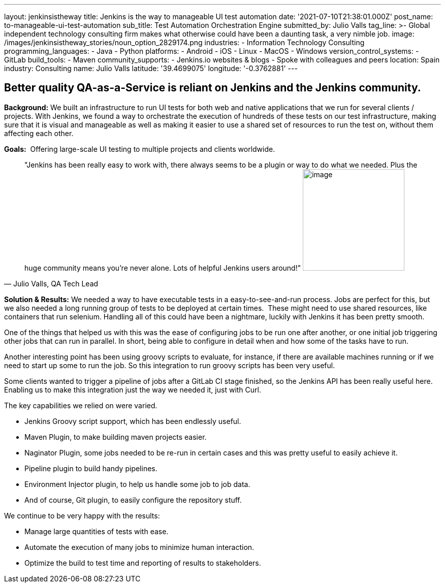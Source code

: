 ---
layout: jenkinsistheway
title: Jenkins is the way to manageable UI test automation
date: '2021-07-10T21:38:01.000Z'
post_name: to-manageable-ui-test-automation
sub_title: Test Automation Orchestration Engine
submitted_by: Julio Valls
tag_line: >-
  Global independent technology consulting firm makes what otherwise could have
  been a daunting task, a very nimble job.
image: /images/jenkinsistheway_stories/noun_option_2829174.png
industries:
  - Information Technology Consulting
programming_languages:
  - Java
  - Python
platforms:
  - Android
  - iOS
  - Linux
  - MacOS
  - Windows
version_control_systems:
  - GitLab
build_tools:
  - Maven
community_supports:
  - Jenkins.io websites & blogs
  - Spoke with colleagues and peers
location: Spain
industry: Consulting
name: Julio Valls
latitude: '39.4699075'
longitude: '-0.3762881'
---




== Better quality QA-as-a-Service is reliant on Jenkins and the Jenkins community.

*Background:* We built an infrastructure to run UI tests for both web and native applications that we run for several clients / projects. With Jenkins, we found a way to orchestrate the execution of hundreds of these tests on our test infrastructure, making sure that it is visual and manageable as well as making it easier to use a shared set of resources to run the test on, without them affecting each other.

*Goals:*  Offering large-scale UI testing to multiple projects and clients worldwide.





[.testimonal]
[quote, "Julio Valls, QA Tech Lead"]
"Jenkins has been really easy to work with, there always seems to be a plugin or way to do what we needed. Plus the huge community means you're never alone. Lots of helpful Jenkins users around!"
image:/images/jenkinsistheway_stories/Jenkins-logo.png[image,width=200,height=200]


*Solution & Results:* We needed a way to have executable tests in a easy-to-see-and-run process. Jobs are perfect for this, but we also needed a long running group of tests to be deployed at certain times.  These might need to use shared resources, like containers that run selenium. Handling all of this could have been a nightmare, luckily with Jenkins it has been pretty smooth. 

One of the things that helped us with this was the ease of configuring jobs to be run one after another, or one initial job triggering other jobs that can run in parallel. In short, being able to configure in detail when and how some of the tasks have to run. 

Another interesting point has been using groovy scripts to evaluate, for instance, if there are available machines running or if we need to start up some to run the job. So this integration to run groovy scripts has been very useful. 

Some clients wanted to trigger a pipeline of jobs after a GitLab CI stage finished, so the Jenkins API has been really useful here. Enabling us to make this integration just the way we needed it, just with Curl.  

The key capabilities we relied on were varied. 

* Jenkins Groovy script support, which has been endlessly useful. 
* Maven Plugin, to make building maven projects easier. 
* Naginator Plugin, some jobs needed to be re-run in certain cases and this was pretty useful to easily achieve it. 
* Pipeline plugin to build handy pipelines.
* Environment Injector plugin, to help us handle some job to job data. 
* And of course, Git plugin, to easily configure the repository stuff. 

We continue to be very happy with the results:

* Manage large quantities of tests with ease.
* Automate the execution of many jobs to minimize human interaction.
* Optimize the build to test time and reporting of results to stakeholders.
